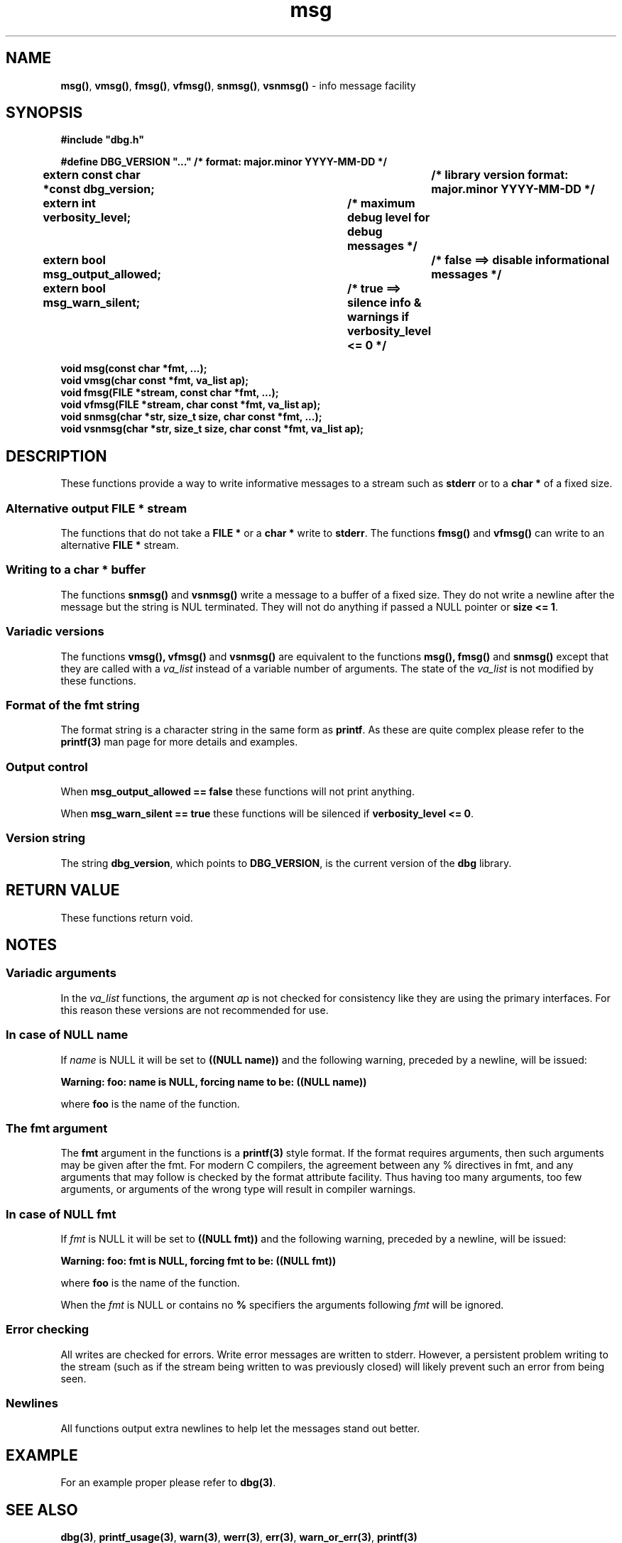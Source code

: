 .\" section 3 man page for msg
.\"
.\" This man page was first written by Cody Boone Ferguson for the IOCCC
.\" in 2022. The man page is dedicated to Grace Hopper who popularised the
.\" term 'debugging' after a real moth in a mainframe was causing it to
.\" malfunction (the term had already existed but she made it popular
.\" because of actually removing an insect that was causing a malfunction).
.\"
.\" Humour impairment is not virtue nor is it a vice, it's just plain
.\" wrong: almost as wrong as JSON spec mis-features and C++ obfuscation! :-)
.\"
.\" "Share and Enjoy!"
.\"     --  Sirius Cybernetics Corporation Complaints Division, JSON spec department. :-)
.\"
.TH msg 3  "29 January 2023" "msg"
.SH NAME
.BR msg() \|,
.BR vmsg() \|,
.BR fmsg() \|,
.BR vfmsg() \|,
.BR snmsg() \|,
.BR vsnmsg()
\- info message facility
.SH SYNOPSIS
\fB#include "dbg.h"\fP
.sp
\fB#define DBG_VERSION "..." /* format: major.minor YYYY-MM-DD */\fP
.br
\fBextern const char *const dbg_version;	/* library version format: major.minor YYYY-MM-DD */\fP
.sp
.B "extern int verbosity_level;		/* maximum debug level for debug messages */"
.br
.B "extern bool msg_output_allowed;		/* false ==> disable informational messages */"
.br
.B "extern bool msg_warn_silent;		/* true ==> silence info & warnings if verbosity_level <= 0 */"
.sp
.B "void msg(const char *fmt, ...);"
.br
.B "void vmsg(char const *fmt, va_list ap);"
.br
.B "void fmsg(FILE *stream, const char *fmt, ...);"
.br
.B "void vfmsg(FILE *stream, char const *fmt, va_list ap);"
.br
.B "void snmsg(char *str, size_t size, char const *fmt, ...);"
.br
.B "void vsnmsg(char *str, size_t size, char const *fmt, va_list ap);"
.SH DESCRIPTION
These functions provide a way to write informative messages to a stream such as
.B stderr
or to a
.B char *
of a fixed size.
.SS Alternative output FILE * stream
The functions that do not take a
.B FILE *
or a
.B char *
write to
.B stderr\c
\&.
The functions
.B fmsg()
and
.B vfmsg()
can write to an alternative
.B FILE *
stream.
.SS Writing to a char * buffer
The functions
.B snmsg()
and
.B vsnmsg()
write a message to a buffer of a fixed size.
They do not write a newline after the message but the string is NUL terminated.
They will not do anything if passed a NULL pointer or
.B size <= 1\c
\&.
.SS Variadic versions
.PP
The functions
.BR vmsg(),
.BR vfmsg()
and
.BR vsnmsg()
are equivalent to the functions
.BR msg(),
.BR fmsg()
and
.BR snmsg()
except that they are called with a
.I va_list
instead of a variable number of arguments.
The state of the
.I va_list
is not modified by these functions.
.SS Format of the fmt string
The format string is a character string in the same form as
.B printf\c
\&.
As these are quite complex please refer to the
.B printf(3)
man page for more details and examples.
.SS Output control
.PP
When 
.B msg_output_allowed == false
these functions will not print anything.
.sp
When 
.B msg_warn_silent == true
these functions will be silenced if
.B verbosity_level <= 0\c
\&.
.SS Version string
The string
.B dbg_version\c
\&, which points to
.B DBG_VERSION\c
\&, is the current version of the
.B dbg
library.
.SH RETURN VALUE
.PP
These functions return void.
.SH NOTES
.SS Variadic arguments
In the
.I va_list
functions, the argument
.I ap
is not checked for consistency like they are using the primary interfaces.
For this reason these versions are not recommended for use.
.SS In case of NULL name
If 
.I name
is NULL it will be set to
.B "((NULL name))"
and the following warning, preceded by a newline, will be issued:
.sp
.BI "Warning: foo: name is NULL, forcing name to be: ((NULL name))"
.sp
where
.B foo
is the name of the function.
.SS The fmt argument
The 
.B fmt
argument in the functions is a
.B printf(3)
style format.
If the format requires arguments, then such arguments may be given after the fmt.
For modern C compilers, the agreement between any % directives in fmt, and any arguments that may follow is checked by the format attribute facility.
Thus having too many arguments, too few arguments, or arguments of the wrong type will result in compiler warnings.
.SS In case of NULL fmt
If
.I fmt
is NULL it will be set to
.B "((NULL fmt))"
and the following warning, preceded by a newline, will be issued:
.sp
.BI "Warning: foo: fmt is NULL, forcing fmt to be: ((NULL fmt))"
.sp
where
.B foo
is the name of the function.
.sp
When the
.I fmt
is NULL or contains no
.B %
specifiers the arguments following
.I fmt
will be ignored.
.SS Error checking
All writes are checked for errors.
Write error messages are written to stderr.
However, a persistent problem writing to the stream (such as if the stream being written to was previously closed) will likely prevent such an error from being seen.
.SS Newlines
All functions output extra newlines to help let the messages stand out better.
.SH EXAMPLE
.PP
For an example proper please refer to
.B dbg(3)\c
\&.
.SH SEE ALSO
.BR dbg(3) \|,
.BR printf_usage(3) \|,
.BR warn(3) \|,
.BR werr(3) \|,
.BR err(3) \|,
.BR warn_or_err(3) \|,
.B printf(3)
.SH HISTORY
The dbg facility was first written by Landon Curt Noll in 1989.
Version 2.0 was developed and tested within the IOCCC mkiocccentry GitHub repo.
